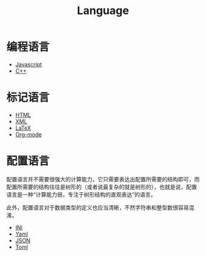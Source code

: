 :PROPERTIES:
:ID:       69d4cd84-7669-4ceb-86df-b21456cc7128
:END:
#+title: Language
#+filetags: :root:

* 编程语言
- [[id:5be19847-0df3-40e7-a546-3288bd234c54][Javascript]]
- [[id:ab518d02-b179-4173-adfa-0bed5591ae81][C++]]

* 标记语言
- [[id:dd7d49d7-2e39-4d2f-b360-3bf105e95dd0][HTML]]
- [[id:c18b3c56-cf81-4df5-9657-5a19bcf4e7be][XML]]
- [[id:362a1ab8-8744-4a3d-807f-3f98a3072a0f][LaTeX]]
- [[id:b64bb67b-b0a5-4e1b-8d23-7c33ed0e9ec2][Org-mode]]

* 配置语言
配置语言并不需要很强大的计算能力，它只需要表达出配置所需要的结构即可，而配置所需要的结构往往是树形的（或者说最复杂的就是树形的），也就是说，配置语言是一种“计算能力弱，专注于树形结构的直观表达”的语言。

此外，配置语言对于数据类型的定义也应当清晰，不然字符串和整型数很容易混淆。

- [[id:ca5451cc-b2a4-42ad-98a5-59cac86165c6][INI]]
- [[id:df9b542e-b415-4544-9bc3-a660368efef7][Yaml]]
- [[id:5017bd42-044f-4003-9685-6a8d634f0512][JSON]]
- [[id:67babc04-7154-4153-b815-1fa995594d84][Toml]]


